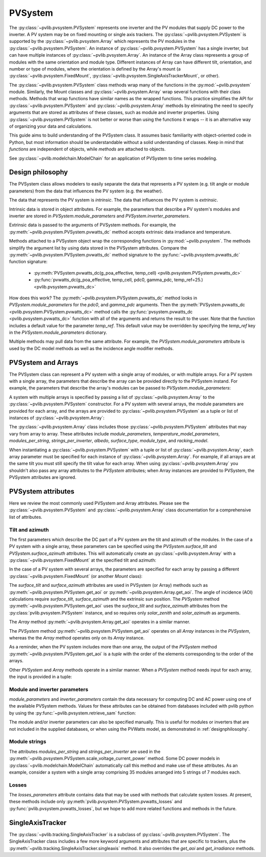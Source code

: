 .. _pvsystemdoc:

PVSystem
========

.. ipython:: python
   :suppress:

    import pandas as pd
    from pvlib import pvsystem


The :py:class:`~pvlib.pvsystem.PVSystem` represents one inverter and the
PV modules that supply DC power to the inverter. A PV system may be on fixed
mounting or single axis trackers. The :py:class:`~pvlib.pvsystem.PVSystem`
is supported by the :py:class:`~pvlib.pvsystem.Array` which represents the
PV modules in the :py:class:`~pvlib.pvsystem.PVSystem`. An instance of
:py:class:`~pvlib.pvsystem.PVSystem` has a single inverter, but can have
multiple instances of :py:class:`~pvlib.pvsystem.Array`. An instance of the
Array class represents a group of modules with the same orientation and
module type. Different instances of Array can have different tilt, orientation,
and number or type of modules, where the orientation is defined by the
Array's mount (a :py:class:`~pvlib.pvsystem.FixedMount`,
:py:class:`~pvlib.pvsystem.SingleAxisTrackerMount`, or other).

The :py:class:`~pvlib.pvsystem.PVSystem` class methods wrap many of the
functions in the :py:mod:`~pvlib.pvsystem` module. Similarly, the Mount classes
and :py:class:`~pvlib.pvsystem.Array` wrap several functions with their class
methods.  Methods that wrap functions have similar names as the wrapped functions.
This practice simplifies the API for :py:class:`~pvlib.pvsystem.PVSystem`
and :py:class:`~pvlib.pvsystem.Array` methods by eliminating the need to specify
arguments that are stored as attributes of these classes, such as
module and inverter properties. Using :py:class:`~pvlib.pvsystem.PVSystem`
is not better or worse than using the functions it wraps -- it is an
alternative way of organizing your data and calculations.

This guide aims to build understanding of the PVSystem class. It assumes
basic familiarity with object-oriented code in Python, but most
information should be understandable without a solid understanding of
classes. Keep in mind that `functions` are independent of objects,
while `methods` are attached to objects.

See :py:class:`~pvlib.modelchain.ModelChain` for an application of
PVSystem to time series modeling.


.. _designphilosophy:

Design philosophy
-----------------

The PVSystem class allows modelers to easily separate the data that
represents a PV system (e.g. tilt angle or module parameters) from the
data that influences the PV system (e.g. the weather).

The data that represents the PV system is *intrinsic*. The
data that influences the PV system is *extrinsic*.

Intrinsic data is stored in object attributes. For example, the parameters
that describe a PV system's modules and inverter are stored in
`PVSystem.module_parameters` and `PVSystem.inverter_parameters`.

.. ipython:: python

    module_parameters = {'pdc0': 5000, 'gamma_pdc': -0.004}
    inverter_parameters = {'pdc0': 5000, 'eta_inv_nom': 0.96}
    system = pvsystem.PVSystem(inverter_parameters=inverter_parameters,
                               module_parameters=module_parameters)
    print(system.inverter_parameters)


Extrinsic data is passed to the arguments of PVSystem methods. For example,
the :py:meth:`~pvlib.pvsystem.PVSystem.pvwatts_dc` method accepts extrinsic
data irradiance and temperature.

.. ipython:: python

    pdc = system.pvwatts_dc(g_poa_effective=1000, temp_cell=30)
    print(pdc)

Methods attached to a PVSystem object wrap the corresponding functions in
:py:mod:`~pvlib.pvsystem`. The methods simplify the argument list by
using data stored in the PVSystem attributes. Compare the
:py:meth:`~pvlib.pvsystem.PVSystem.pvwatts_dc` method signature to the
:py:func:`~pvlib.pvsystem.pvwatts_dc` function signature:

    * :py:meth:`PVSystem.pvwatts_dc(g_poa_effective, temp_cell) <pvlib.pvsystem.PVSystem.pvwatts_dc>`
    * :py:func:`pvwatts_dc(g_poa_effective, temp_cell, pdc0, gamma_pdc, temp_ref=25.) <pvlib.pvsystem.pvwatts_dc>`

How does this work? The :py:meth:`~pvlib.pvsystem.PVSystem.pvwatts_dc`
method looks in `PVSystem.module_parameters` for the `pdc0`, and
`gamma_pdc` arguments. Then the :py:meth:`PVSystem.pvwatts_dc
<pvlib.pvsystem.PVSystem.pvwatts_dc>` method calls the
:py:func:`pvsystem.pvwatts_dc <pvlib.pvsystem.pvwatts_dc>` function with
all of the arguments and returns the result to the user. Note that the
function includes a default value for the parameter `temp_ref`. This
default value may be overridden by specifying the `temp_ref` key in the
`PVSystem.module_parameters` dictionary.

.. ipython:: python

    system.arrays[0].module_parameters['temp_ref'] = 0
    # lower temp_ref should lead to lower DC power than calculated above
    pdc = system.pvwatts_dc(1000, 30)
    print(pdc)

Multiple methods may pull data from the same attribute. For example, the
`PVSystem.module_parameters` attribute is used by the DC model methods
as well as the incidence angle modifier methods.


.. _multiarray:

PVSystem and Arrays
-------------------

The PVSystem class can represent a PV system with a single array of modules,
or with multiple arrays. For a PV system with a single array, the parameters
that describe the array can be provided directly to the PVSystem instand.
For example, the parameters that describe the array's modules can be
passed to `PVSystem.module_parameters`:

.. ipython:: python

    module_parameters = {'pdc0': 5000, 'gamma_pdc': -0.004}
    inverter_parameters = {'pdc0': 5000, 'eta_inv_nom': 0.96}
    system = pvsystem.PVSystem(module_parameters=module_parameters,
                               inverter_parameters=inverter_parameters)
    print(system.arrays[0].module_parameters)
    print(system.inverter_parameters)


A system with multiple arrays is specified by passing a list of
:py:class:`~pvlib.pvsystem.Array` to the :py:class:`~pvlib.pvsystem.PVSystem`
constructor. For a PV system with several arrays, the module parameters are
provided for each array, and the arrays are provided to
:py:class:`~pvlib.pvsystem.PVSystem` as a tuple or list of instances of
:py:class:`~pvlib.pvsystem.Array`:

.. ipython:: python

    module_parameters = {'pdc0': 5000, 'gamma_pdc': -0.004}
    mount = pvsystem.FixedMount(surface_tilt=20, surface_azimuth=180)
    array_one = pvsystem.Array(mount=mount, module_parameters=module_parameters)
    array_two = pvsystem.Array(mount=mount, module_parameters=module_parameters)
    system_two_arrays = pvsystem.PVSystem(arrays=[array_one, array_two],
                                          inverter_parameters=inverter_parameters)
    print([array.module_parameters for array in system_two_arrays.arrays])
    print(system_two_arrays.inverter_parameters)


The :py:class:`~pvlib.pvsystem.Array` class includes those 
:py:class:`~pvlib.pvsystem.PVSystem` attributes that may vary from array
to array. These attributes include
`module_parameters`, `temperature_model_parameters`, `modules_per_string`,
`strings_per_inverter`, `albedo`, `surface_type`, `module_type`, and
`racking_model`.

When instantiating a :py:class:`~pvlib.pvsystem.PVSystem` with a tuple or list
of :py:class:`~pvlib.pvsystem.Array`, each array parameter must be specified for
each instance of :py:class:`~pvlib.pvsystem.Array`. For example, if all arrays
are at the same tilt you must still specify the tilt value for
each array. When using :py:class:`~pvlib.pvsystem.Array` you shouldn't
also pass any array attributes to the `PVSystem` attributes; when Array instances
are provided to PVSystem, the PVSystem attributes are ignored.


.. _pvsystemattributes:

PVSystem attributes
-------------------

Here we review the most commonly used PVSystem and Array attributes.
Please see the :py:class:`~pvlib.pvsystem.PVSystem` and 
:py:class:`~pvlib.pvsystem.Array` class documentation for a
comprehensive list of attributes.


Tilt and azimuth
^^^^^^^^^^^^^^^^

The first parameters which describe the DC part of a PV system are the tilt
and azimuth of the modules. In the case of a PV system with a single array,
these parameters can be specified using the `PVSystem.surface_tilt` and
`PVSystem.surface_azimuth` attributes.  This will automatically create
an :py:class:`~pvlib.pvsystem.Array` with a :py:class:`~pvlib.pvsystem.FixedMount`
at the specified tilt and azimuth:

.. ipython:: python

    # single south-facing array at 20 deg tilt
    system_one_array = pvsystem.PVSystem(surface_tilt=20, surface_azimuth=180)
    print(system_one_array.arrays[0].mount)


In the case of a PV system with several arrays, the parameters are specified
for each array by passing a different :py:class:`~pvlib.pvsystem.FixedMount`
(or another `Mount` class):

.. ipython:: python

    array_one = pvsystem.Array(pvsystem.FixedMount(surface_tilt=30, surface_azimuth=90))
    print(array_one.mount.surface_tilt, array_one.mount.surface_azimuth)
    array_two = pvsystem.Array(pvsystem.FixedMount(surface_tilt=30, surface_azimuth=220))
    system = pvsystem.PVSystem(arrays=[array_one, array_two])
    system.num_arrays
    for array in system.arrays:
        print(array.mount)


The `surface_tilt` and `surface_azimuth` attributes are used in PVSystem
(or Array) methods such as :py:meth:`~pvlib.pvsystem.PVSystem.get_aoi` or
:py:meth:`~pvlib.pvsystem.Array.get_aoi`. The angle of incidence (AOI)
calculations require `surface_tilt`, `surface_azimuth` and the extrinsic
sun position. The `PVSystem` method :py:meth:`~pvlib.pvsystem.PVSystem.get_aoi`
uses the `surface_tilt` and `surface_azimuth` attributes from the
:py:class:`pvlib.pvsystem.PVSystem` instance, and so requires only `solar_zenith`
and `solar_azimuth` as arguments.

.. ipython:: python

    # single south-facing array at 20 deg tilt
    system_one_array = pvsystem.PVSystem(surface_tilt=20, surface_azimuth=180)
    print(system_one_array.arrays[0].mount)

    # call get_aoi with solar_zenith, solar_azimuth
    aoi = system_one_array.get_aoi(solar_zenith=30, solar_azimuth=180)
    print(aoi)


The `Array` method :py:meth:`~pvlib.pvsystem.Array.get_aoi`
operates in a similar manner.

.. ipython:: python

    # two arrays each at 30 deg tilt with different facing
    array_one = pvsystem.Array(pvsystem.FixedMount(surface_tilt=30, surface_azimuth=90))
    array_one_aoi = array_one.get_aoi(solar_zenith=30, solar_azimuth=180)
    print(array_one_aoi)


The `PVSystem` method :py:meth:`~pvlib.pvsystem.PVSystem.get_aoi`
operates on all `Array` instances in the `PVSystem`, whereas the the
`Array` method operates only on its `Array` instance.

.. ipython:: python

    array_two = pvsystem.Array(pvsystem.FixedMount(surface_tilt=30, surface_azimuth=220))
    system_multiarray = pvsystem.PVSystem(arrays=[array_one, array_two])
    print(system_multiarray.num_arrays)
    # call get_aoi with solar_zenith, solar_azimuth
    aoi = system_multiarray.get_aoi(solar_zenith=30, solar_azimuth=180)
    print(aoi)


As a reminder, when the PV system includes more than one array, the output of the
`PVSystem` method :py:meth:`~pvlib.pvsystem.PVSystem.get_aoi` is a *tuple* with
the order of the elements corresponding to the order of the arrays.

Other `PVSystem` and `Array` methods operate in a similar manner. When a `PVSystem`
method needs input for each array, the input is provided in a tuple:

.. ipython:: python

    aoi = system.get_aoi(solar_zenith=30, solar_azimuth=180)
    print(aoi)
    system_multiarray.get_iam(aoi)


Module and inverter parameters
^^^^^^^^^^^^^^^^^^^^^^^^^^^^^^

`module_parameters` and `inverter_parameters` contain the data
necessary for computing DC and AC power using one of the available
PVSystem methods. Values for these attributes can be obtained from databases
included with pvlib python by using the :py:func:`~pvlib.pvsystem.retrieve_sam` function:

.. ipython:: python

    # Load the database of CEC module model parameters
    modules = pvsystem.retrieve_sam('cecmod')
    # retrieve_sam returns a dict. the dict keys are module names,
    # and the values are model parameters for that module
    module_parameters = modules['Canadian_Solar_Inc__CS5P_220M']
    # Load the database of CEC inverter model parameters
    inverters = pvsystem.retrieve_sam('cecinverter')
    inverter_parameters = inverters['ABB__MICRO_0_25_I_OUTD_US_208__208V_']
    system_one_array = pvsystem.PVSystem(module_parameters=module_parameters,
                                         inverter_parameters=inverter_parameters)


The module and/or inverter parameters can also be specified manually.
This is useful for modules or inverters that are not
included in the supplied databases, or when using the PVWatts model,
as demonstrated in :ref:`designphilosophy`.


Module strings
^^^^^^^^^^^^^^

The attributes `modules_per_string` and `strings_per_inverter` are used
in the :py:meth:`~pvlib.pvsystem.PVSystem.scale_voltage_current_power`
method. Some DC power models in :py:class:`~pvlib.modelchain.ModelChain`
automatically call this method and make use of these attributes. As an
example, consider a system with a single array comprising 35 modules
arranged into 5 strings of 7 modules each.

.. ipython:: python

    system = pvsystem.PVSystem(modules_per_string=7, strings_per_inverter=5)
    # crude numbers from a single module
    data = pd.DataFrame({'v_mp': 8, 'v_oc': 10, 'i_mp': 5, 'i_x': 6,
                         'i_xx': 4, 'i_sc': 7, 'p_mp': 40}, index=[0])
    data_scaled = system.scale_voltage_current_power(data)
    print(data_scaled)


Losses
^^^^^^

The `losses_parameters` attribute contains data that may be used with
methods that calculate system losses. At present, these methods include
only :py:meth:`pvlib.pvsystem.PVSystem.pvwatts_losses` and
:py:func:`pvlib.pvsystem.pvwatts_losses`, but we hope to add more related functions
and methods in the future.


.. _sat:

SingleAxisTracker
-----------------

The :py:class:`~pvlib.tracking.SingleAxisTracker` is a subclass of
:py:class:`~pvlib.pvsystem.PVSystem`. The SingleAxisTracker class
includes a few more keyword arguments and attributes that are specific
to trackers, plus the
:py:meth:`~pvlib.tracking.SingleAxisTracker.singleaxis` method. It also
overrides the `get_aoi` and `get_irradiance` methods.
